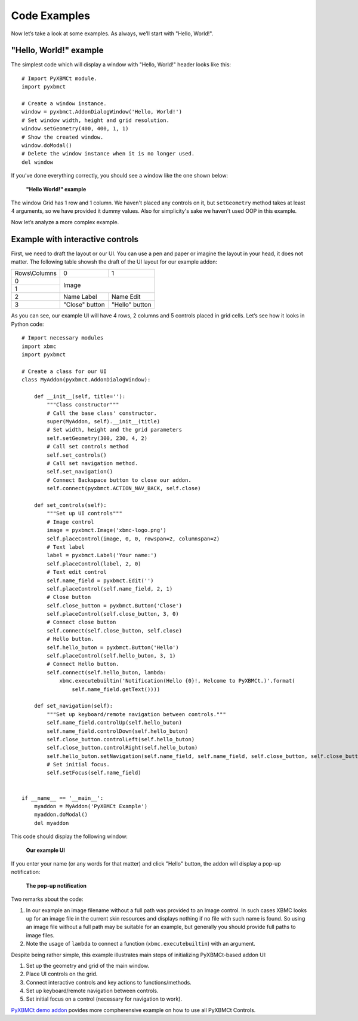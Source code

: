Code Examples
=============

Now let’s take a look at some examples. As always, we’ll start with "Hello, World!".

"Hello, World!" example
-----------------------

The simplest code which will display a window with "Hello, World!" header looks like this::

    # Import PyXBMCt module.
    import pyxbmct

    # Create a window instance.
    window = pyxbmct.AddonDialogWindow('Hello, World!')
    # Set window width, height and grid resolution.
    window.setGeometry(400, 400, 1, 1)
    # Show the created window.
    window.doModal()
    # Delete the window instance when it is no longer used.
    del window

If you’ve done everything correctly, you should see a window like the one shown below:

.. figure:: _static/hello_world.jpg
  :height: 400
  :width: 400

  **"Hello World!" example**

The window Grid has 1 row and 1 column. We haven't placed any controls on it, but ``setGeometry`` method takes
at least 4 arguments, so we have provided it dummy values.
Also for simplicity's sake we haven't used OOP in this example.

Now let’s analyze a more complex example.

Example with interactive controls
---------------------------------

First, we need to draft the layout or our UI. You can use a pen and paper or imagine the layout in your head,
it does not matter. The following table showsh the draft of the UI layout for our example addon:

+----------------+----------------+----------------+
| Rows\\Columns  | 0              | 1              |
+----------------+----------------+----------------+
| 0              | Image                           |
+----------------+                                 +
| 1              |                                 |
+----------------+----------------+----------------+
| 2              | Name Label     | Name Edit      |
+----------------+----------------+----------------+
| 3              | "Close" button | "Hello" button |
+----------------+----------------+----------------+

As you can see, our example UI will have 4 rows, 2 columns and 5 controls placed in grid cells.
Let’s see how it looks in Python code::

    # Import necessary modules
    import xbmc
    import pyxbmct

    # Create a class for our UI
    class MyAddon(pyxbmct.AddonDialogWindow):

        def __init__(self, title=''):
            """Class constructor"""
            # Call the base class' constructor.
            super(MyAddon, self).__init__(title)
            # Set width, height and the grid parameters
            self.setGeometry(300, 230, 4, 2)
            # Call set controls method
            self.set_controls()
            # Call set navigation method.
            self.set_navigation()
            # Connect Backspace button to close our addon.
            self.connect(pyxbmct.ACTION_NAV_BACK, self.close)

        def set_controls(self):
            """Set up UI controls"""
            # Image control
            image = pyxbmct.Image('xbmc-logo.png')
            self.placeControl(image, 0, 0, rowspan=2, columnspan=2)
            # Text label
            label = pyxbmct.Label('Your name:')
            self.placeControl(label, 2, 0)
            # Text edit control
            self.name_field = pyxbmct.Edit('')
            self.placeControl(self.name_field, 2, 1)
            # Close button
            self.close_button = pyxbmct.Button('Close')
            self.placeControl(self.close_button, 3, 0)
            # Connect close button
            self.connect(self.close_button, self.close)
            # Hello button.
            self.hello_buton = pyxbmct.Button('Hello')
            self.placeControl(self.hello_buton, 3, 1)
            # Connect Hello button.
            self.connect(self.hello_buton, lambda:
                xbmc.executebuiltin('Notification(Hello {0}!, Welcome to PyXBMCt.)'.format(
                    self.name_field.getText())))

        def set_navigation(self):
            """Set up keyboard/remote navigation between controls."""
            self.name_field.controlUp(self.hello_buton)
            self.name_field.controlDown(self.hello_buton)
            self.close_button.controlLeft(self.hello_buton)
            self.close_button.controlRight(self.hello_buton)
            self.hello_buton.setNavigation(self.name_field, self.name_field, self.close_button, self.close_button)
            # Set initial focus.
            self.setFocus(self.name_field)


    if __name__ == '__main__':
        myaddon = MyAddon('PyXBMCt Example')
        myaddon.doModal()
        del myaddon

This code should display the following window:

.. figure:: _static/example_ui.jpg

    **Our example UI**

If you enter your name (or any words for that matter) and click "Hello" button,
the addon will display a pop-up notification:

.. figure:: _static/pop-up.jpg

    **The pop-up notification**

Two remarks about the code:

#. In our example an image filename without a full path was provided to an Image control. In such cases XBMC looks up for an image file in the current skin resources and displays nothing if no file with such name is found. So using an image file without a full path may be suitable for an example, but generally you should provide full paths to image files.

#. Note the usage of ``lambda`` to connect a function (``xbmc.executebuiltin``) with an argument.

Despite being rather simple, this example illustrates main steps of initializing PyXBMCt-based addon UI:

#. Set up the geometry and grid of the main window.
#. Place UI controls on the grid.
#. Connect interactive controls and key actions to functions/methods.
#. Set up keyboard/remote navigation between controls.
#. Set initial focus on a control (necessary for navigation to work).

`PyXBMCt demo addon`_ povides more compherensive example on how to use all PyXBMCt Controls.

.. _PyXBMCt demo addon: https://github.com/romanvm/pyxbmct.demo
